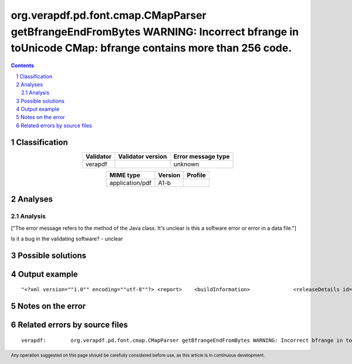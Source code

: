 =============================================================================================================================================
org.verapdf.pd.font.cmap.CMapParser getBfrangeEndFromBytes WARNING: Incorrect bfrange in toUnicode CMap: bfrange contains more than 256 code.
=============================================================================================================================================

.. footer:: Any operation suggested on this page should be carefully considered before use, as this article is in continuous development.

.. contents::
   :depth: 2

.. section-numbering::

--------------
Classification
--------------

.. list-table::
   :align: center

   * - **Validator**
     - **Validator version**
     - **Error message type**
   * - verapdf
     - 
     - unknown



.. list-table::
   :align: center

   * - **MIME type**
     - **Version**
     - **Profile**
   * - application/pdf
     - A1-b
     - 

--------
Analyses
--------

Analysis
========

["The error message refers to the method of the Java class. It's unclear is this a software error or error in a data file."]

Is it a bug in the validating software? - unclear


------------------
Possible solutions
------------------
.. contents::
   :local:

--------------
Output example
--------------
::


	"<?xml version=""1.0"" encoding=""utf-8""?> <report> 	<buildInformation> 		<releaseDetails id=""core"" version=""1.20.2"" buildDate=""2022-05-19T08:23:00Z""/> 		<releaseDetails id=""validation-model"" version=""1.20.2"" buildDate=""2022-05-19T08:27:00Z""/> 		<releaseDetails id=""gui"" version=""1.20.3"" buildDate=""2022-05-19T09:10:00Z""/> 	</buildInformation> 	<jobsDec 22, 2022 9:59:32 AM org.verapdf.pd.font.cmap.CMapParser getBfrangeEndFromBytes WARNING: Incorrect bfrange in toUnicode CMap: bfrange contains more than 256 code.> 	<job> 		<item size=""964727""> 			<name>/home/fsmatu/FSD3349-MKGyTd3B/FSD3349/data/finland/daf3349_0481.pdf</name> 		</item> 		<validationReport profileName=""PDF/A-1B validation profile"" statement=""PDF file is compliant with Validation Profile requirements."" isCompliant=""true""> 			<details passedRules=""101"" failedRules=""0"" passedChecks=""64021"" failedChecks=""0""/> 		</validationReport> 		<duration start=""1671703172293"" finish=""1671703173835"">00:00:01.542</duration> 	</job> </jobs> <batchSummary totalJobs=""1"" failedToParse=""0"" encrypted=""0"" outOfMemory=""0"" veraExceptions=""0""> 	<validationReports compliant=""1"" nonCompliant=""0"" failedJobs=""0"">1</validationReports> 	<featureReports failedJobs=""0"">0</featureReports> 	<repairReports failedJobs=""0"">0</repairReports> 	<duration start=""1671703172132"" finish=""1671703173884"">00:00:01.752</duration> </batchSummary> </report>"

------------------
Notes on the error
------------------




------------------------------
Related errors by source files
------------------------------

::

	verapdf:	org.verapdf.pd.font.cmap.CMapParser getBfrangeEndFromBytes WARNING: Incorrect bfrange in toUnicode CMap: bfrange contains more than 256 code.

